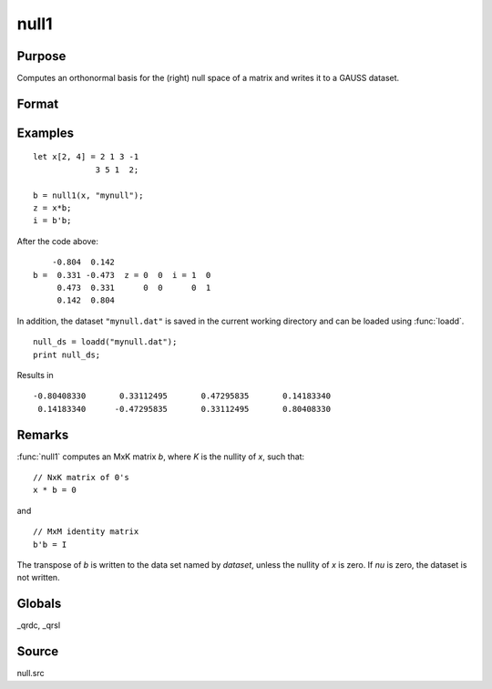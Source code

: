 
null1
==============================================

Purpose
----------------

Computes an orthonormal basis for the (right) null space of a matrix and writes it to a GAUSS dataset.

Format
----------------
.. function:: nu = null1(x, dataset)

    :param x: data
    :type x: NxM matrix

    :param dataset: the name of a dataset :func:`null1` will write.
    :type dataset: string

    :return nu: the nullity of *x*.
    :rtype nu: scalar

Examples
----------------

::

        let x[2, 4] = 2 1 3 -1
                     3 5 1  2;

        b = null1(x, "mynull");
        z = x*b;
        i = b'b;

After the code above:

::

            -0.804  0.142
        b =  0.331 -0.473  z = 0  0  i = 1  0
             0.473  0.331      0  0      0  1
             0.142  0.804

In addition, the dataset ``"mynull.dat"`` is saved in the current working directory and can be loaded using :func:`loadd`.

::

  null_ds = loadd("mynull.dat");
  print null_ds;

Results in

::

  -0.80408330       0.33112495       0.47295835       0.14183340
   0.14183340      -0.47295835       0.33112495       0.80408330
Remarks
-------

:func:`null1` computes an MxK matrix *b*, where *K* is the nullity of *x*, such that:

::

   // NxK matrix of 0's
   x * b = 0

and

::

   // MxM identity matrix
   b'b = I

The transpose of *b* is written to the data set named by *dataset*, unless
the nullity of *x* is zero. If *nu* is zero, the dataset is not written.

Globals
-------

\_qrdc, \_qrsl

Source
------

null.src
